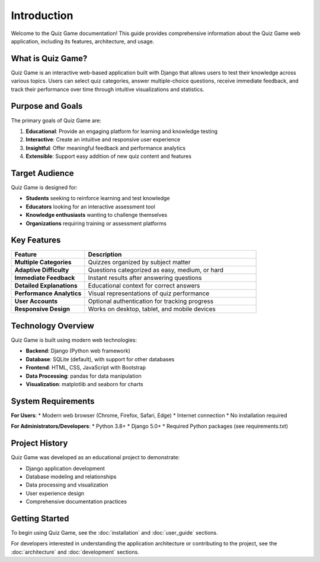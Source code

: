 Introduction
============

Welcome to the Quiz Game documentation! This guide provides comprehensive information
about the Quiz Game web application, including its features, architecture, and usage.

What is Quiz Game?
-----------------

Quiz Game is an interactive web-based application built with Django that allows users
to test their knowledge across various topics. Users can select quiz categories,
answer multiple-choice questions, receive immediate feedback, and track their performance
over time through intuitive visualizations and statistics.

Purpose and Goals
---------------

The primary goals of Quiz Game are:

1. **Educational**: Provide an engaging platform for learning and knowledge testing
2. **Interactive**: Create an intuitive and responsive user experience
3. **Insightful**: Offer meaningful feedback and performance analytics
4. **Extensible**: Support easy addition of new quiz content and features

Target Audience
-------------

Quiz Game is designed for:

* **Students** seeking to reinforce learning and test knowledge
* **Educators** looking for an interactive assessment tool
* **Knowledge enthusiasts** wanting to challenge themselves
* **Organizations** requiring training or assessment platforms

Key Features
-----------

.. list-table::
   :header-rows: 1
   :widths: 30 70
   
   * - Feature
     - Description
   * - **Multiple Categories**
     - Quizzes organized by subject matter
   * - **Adaptive Difficulty**
     - Questions categorized as easy, medium, or hard
   * - **Immediate Feedback**
     - Instant results after answering questions
   * - **Detailed Explanations**
     - Educational context for correct answers
   * - **Performance Analytics**
     - Visual representations of quiz performance
   * - **User Accounts**
     - Optional authentication for tracking progress
   * - **Responsive Design**
     - Works on desktop, tablet, and mobile devices

Technology Overview
-----------------

Quiz Game is built using modern web technologies:

* **Backend**: Django (Python web framework)
* **Database**: SQLite (default), with support for other databases
* **Frontend**: HTML, CSS, JavaScript with Bootstrap
* **Data Processing**: pandas for data manipulation
* **Visualization**: matplotlib and seaborn for charts

System Requirements
-----------------

**For Users**:
* Modern web browser (Chrome, Firefox, Safari, Edge)
* Internet connection
* No installation required

**For Administrators/Developers**:
* Python 3.8+
* Django 5.0+
* Required Python packages (see requirements.txt)

Project History
-------------

Quiz Game was developed as an educational project to demonstrate:

* Django application development
* Database modeling and relationships
* Data processing and visualization
* User experience design
* Comprehensive documentation practices

Getting Started
-------------

To begin using Quiz Game, see the :doc:`installation` and :doc:`user_guide` sections.

For developers interested in understanding the application architecture or contributing
to the project, see the :doc:`architecture` and :doc:`development` sections. 